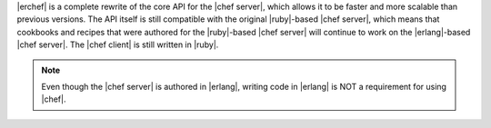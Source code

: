 .. The contents of this file may be included in multiple topics (using the includes directive).
.. The contents of this file should be modified in a way that preserves its ability to appear in multiple topics.

|erchef| is a complete rewrite of the core API for the |chef server|, which allows it to be faster and more scalable than previous versions. The API itself is still compatible with the original |ruby|-based |chef server|, which means that cookbooks and recipes that were authored for the |ruby|-based |chef server| will continue to work on the |erlang|-based |chef server|. The |chef client| is still written in |ruby|.

.. note:: Even though the |chef server| is authored in |erlang|, writing code in |erlang| is NOT a requirement for using |chef|.
